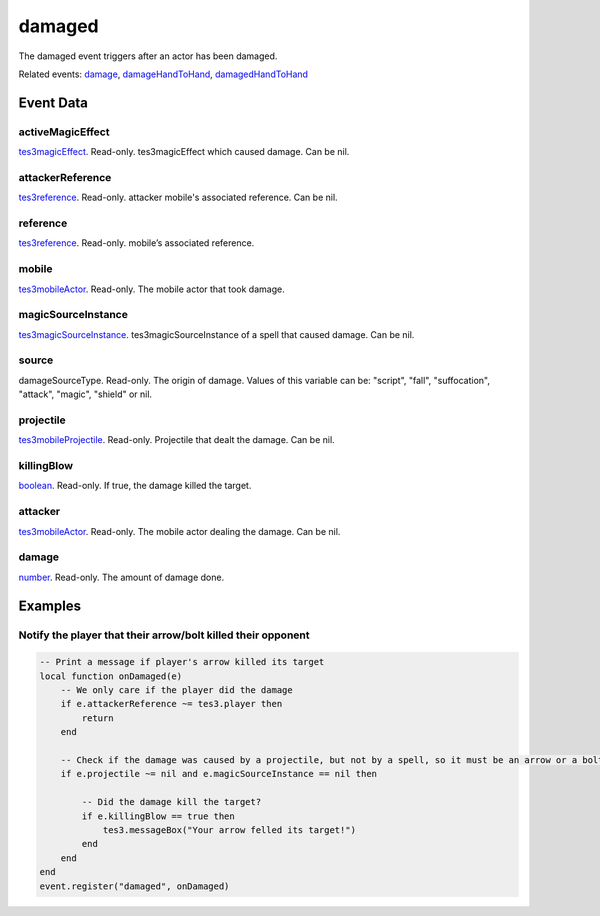 damaged
====================================================================================================

The damaged event triggers after an actor has been damaged.

Related events: `damage`_, `damageHandToHand`_, `damagedHandToHand`_

Event Data
----------------------------------------------------------------------------------------------------

activeMagicEffect
~~~~~~~~~~~~~~~~~~~~~~~~~~~~~~~~~~~~~~~~~~~~~~~~~~~~~~~~~~~~~~~~~~~~~~~~~~~~~~~~~~~~~~~~~~~~~~~~~~~~

`tes3magicEffect`_. Read-only. tes3magicEffect which caused damage. Can be nil.

attackerReference
~~~~~~~~~~~~~~~~~~~~~~~~~~~~~~~~~~~~~~~~~~~~~~~~~~~~~~~~~~~~~~~~~~~~~~~~~~~~~~~~~~~~~~~~~~~~~~~~~~~~

`tes3reference`_. Read-only. attacker mobile's associated reference. Can be nil.

reference
~~~~~~~~~~~~~~~~~~~~~~~~~~~~~~~~~~~~~~~~~~~~~~~~~~~~~~~~~~~~~~~~~~~~~~~~~~~~~~~~~~~~~~~~~~~~~~~~~~~~

`tes3reference`_. Read-only. mobile’s associated reference.

mobile
~~~~~~~~~~~~~~~~~~~~~~~~~~~~~~~~~~~~~~~~~~~~~~~~~~~~~~~~~~~~~~~~~~~~~~~~~~~~~~~~~~~~~~~~~~~~~~~~~~~~

`tes3mobileActor`_. Read-only. The mobile actor that took damage.

magicSourceInstance
~~~~~~~~~~~~~~~~~~~~~~~~~~~~~~~~~~~~~~~~~~~~~~~~~~~~~~~~~~~~~~~~~~~~~~~~~~~~~~~~~~~~~~~~~~~~~~~~~~~~

`tes3magicSourceInstance`_. tes3magicSourceInstance of a spell that caused damage. Can be nil.

source
~~~~~~~~~~~~~~~~~~~~~~~~~~~~~~~~~~~~~~~~~~~~~~~~~~~~~~~~~~~~~~~~~~~~~~~~~~~~~~~~~~~~~~~~~~~~~~~~~~~~

damageSourceType. Read-only. The origin of damage. Values of this variable can be: "script", "fall", "suffocation", "attack", "magic", "shield" or nil.

projectile
~~~~~~~~~~~~~~~~~~~~~~~~~~~~~~~~~~~~~~~~~~~~~~~~~~~~~~~~~~~~~~~~~~~~~~~~~~~~~~~~~~~~~~~~~~~~~~~~~~~~

`tes3mobileProjectile`_. Read-only. Projectile that dealt the damage. Can be nil.

killingBlow
~~~~~~~~~~~~~~~~~~~~~~~~~~~~~~~~~~~~~~~~~~~~~~~~~~~~~~~~~~~~~~~~~~~~~~~~~~~~~~~~~~~~~~~~~~~~~~~~~~~~

`boolean`_. Read-only. If true, the damage killed the target.

attacker
~~~~~~~~~~~~~~~~~~~~~~~~~~~~~~~~~~~~~~~~~~~~~~~~~~~~~~~~~~~~~~~~~~~~~~~~~~~~~~~~~~~~~~~~~~~~~~~~~~~~

`tes3mobileActor`_. Read-only. The mobile actor dealing the damage. Can be nil.

damage
~~~~~~~~~~~~~~~~~~~~~~~~~~~~~~~~~~~~~~~~~~~~~~~~~~~~~~~~~~~~~~~~~~~~~~~~~~~~~~~~~~~~~~~~~~~~~~~~~~~~

`number`_. Read-only. The amount of damage done.

Examples
----------------------------------------------------------------------------------------------------

Notify the player that their arrow/bolt killed their opponent
~~~~~~~~~~~~~~~~~~~~~~~~~~~~~~~~~~~~~~~~~~~~~~~~~~~~~~~~~~~~~~~~~~~~~~~~~~~~~~~~~~~~~~~~~~~~~~~~~~~~

.. code-block:: lua


    -- Print a message if player's arrow killed its target
    local function onDamaged(e)
        -- We only care if the player did the damage
        if e.attackerReference ~= tes3.player then
            return
        end

        -- Check if the damage was caused by a projectile, but not by a spell, so it must be an arrow or a bolt
        if e.projectile ~= nil and e.magicSourceInstance == nil then

            -- Did the damage kill the target?
            if e.killingBlow == true then
                tes3.messageBox("Your arrow felled its target!")
            end
        end
    end
    event.register("damaged", onDamaged)


.. _`damage`: ../../lua/event/damage.html
.. _`damageHandToHand`: ../../lua/event/damageHandToHand.html
.. _`damagedHandToHand`: ../../lua/event/damagedHandToHand.html
.. _`boolean`: ../../lua/type/boolean.html
.. _`number`: ../../lua/type/number.html
.. _`tes3magicEffect`: ../../lua/type/tes3magicEffect.html
.. _`tes3magicSourceInstance`: ../../lua/type/tes3magicSourceInstance.html
.. _`tes3mobileActor`: ../../lua/type/tes3mobileActor.html
.. _`tes3mobileProjectile`: ../../lua/type/tes3mobileProjectile.html
.. _`tes3reference`: ../../lua/type/tes3reference.html
